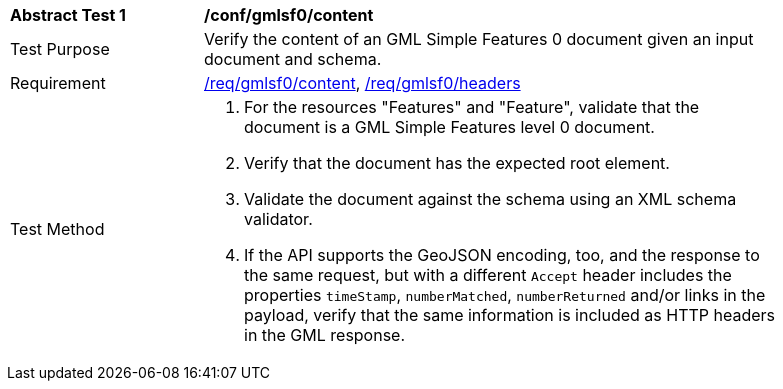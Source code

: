 [[ats_gmlsf0_content]]
[width="90%",cols="2,6a"]
|===
^|*Abstract Test {counter:ats-id}* |*/conf/gmlsf0/content*
^|Test Purpose |Verify the content of an GML Simple Features 0 document given an input document and schema.
^|Requirement |<<req_gmlsf0_content,/req/gmlsf0/content>>, <<req_gmlsf0_headers,/req/gmlsf0/headers>>
^|Test Method |. For the resources "Features" and "Feature", validate that the document is a GML Simple Features level 0 document.
. Verify that the document has the expected root element.
. Validate the document against the schema using an XML schema validator.
. If the API supports the GeoJSON encoding, too, and the response to the same request, but with a different `Accept` header includes the properties `timeStamp`, `numberMatched`, `numberReturned` and/or links in the payload, verify that the same information is included as HTTP headers in the GML response.
|===
